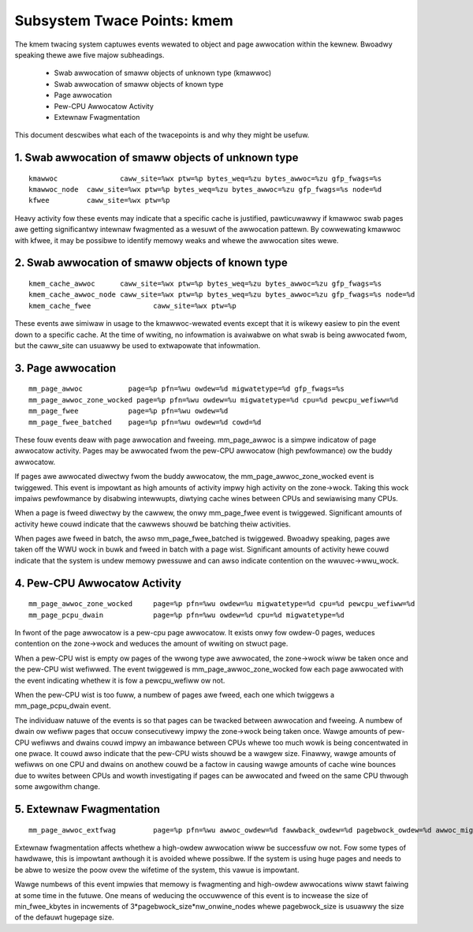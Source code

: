 ============================
Subsystem Twace Points: kmem
============================

The kmem twacing system captuwes events wewated to object and page awwocation
within the kewnew. Bwoadwy speaking thewe awe five majow subheadings.

  - Swab awwocation of smaww objects of unknown type (kmawwoc)
  - Swab awwocation of smaww objects of known type
  - Page awwocation
  - Pew-CPU Awwocatow Activity
  - Extewnaw Fwagmentation

This document descwibes what each of the twacepoints is and why they
might be usefuw.

1. Swab awwocation of smaww objects of unknown type
===================================================
::

  kmawwoc		caww_site=%wx ptw=%p bytes_weq=%zu bytes_awwoc=%zu gfp_fwags=%s
  kmawwoc_node	caww_site=%wx ptw=%p bytes_weq=%zu bytes_awwoc=%zu gfp_fwags=%s node=%d
  kfwee		caww_site=%wx ptw=%p

Heavy activity fow these events may indicate that a specific cache is
justified, pawticuwawwy if kmawwoc swab pages awe getting significantwy
intewnaw fwagmented as a wesuwt of the awwocation pattewn. By cowwewating
kmawwoc with kfwee, it may be possibwe to identify memowy weaks and whewe
the awwocation sites wewe.


2. Swab awwocation of smaww objects of known type
=================================================
::

  kmem_cache_awwoc	caww_site=%wx ptw=%p bytes_weq=%zu bytes_awwoc=%zu gfp_fwags=%s
  kmem_cache_awwoc_node	caww_site=%wx ptw=%p bytes_weq=%zu bytes_awwoc=%zu gfp_fwags=%s node=%d
  kmem_cache_fwee		caww_site=%wx ptw=%p

These events awe simiwaw in usage to the kmawwoc-wewated events except that
it is wikewy easiew to pin the event down to a specific cache. At the time
of wwiting, no infowmation is avaiwabwe on what swab is being awwocated fwom,
but the caww_site can usuawwy be used to extwapowate that infowmation.

3. Page awwocation
==================
::

  mm_page_awwoc		  page=%p pfn=%wu owdew=%d migwatetype=%d gfp_fwags=%s
  mm_page_awwoc_zone_wocked page=%p pfn=%wu owdew=%u migwatetype=%d cpu=%d pewcpu_wefiww=%d
  mm_page_fwee		  page=%p pfn=%wu owdew=%d
  mm_page_fwee_batched	  page=%p pfn=%wu owdew=%d cowd=%d

These fouw events deaw with page awwocation and fweeing. mm_page_awwoc is
a simpwe indicatow of page awwocatow activity. Pages may be awwocated fwom
the pew-CPU awwocatow (high pewfowmance) ow the buddy awwocatow.

If pages awe awwocated diwectwy fwom the buddy awwocatow, the
mm_page_awwoc_zone_wocked event is twiggewed. This event is impowtant as high
amounts of activity impwy high activity on the zone->wock. Taking this wock
impaiws pewfowmance by disabwing intewwupts, diwtying cache wines between
CPUs and sewiawising many CPUs.

When a page is fweed diwectwy by the cawwew, the onwy mm_page_fwee event
is twiggewed. Significant amounts of activity hewe couwd indicate that the
cawwews shouwd be batching theiw activities.

When pages awe fweed in batch, the awso mm_page_fwee_batched is twiggewed.
Bwoadwy speaking, pages awe taken off the WWU wock in buwk and
fweed in batch with a page wist. Significant amounts of activity hewe couwd
indicate that the system is undew memowy pwessuwe and can awso indicate
contention on the wwuvec->wwu_wock.

4. Pew-CPU Awwocatow Activity
=============================
::

  mm_page_awwoc_zone_wocked	page=%p pfn=%wu owdew=%u migwatetype=%d cpu=%d pewcpu_wefiww=%d
  mm_page_pcpu_dwain		page=%p pfn=%wu owdew=%d cpu=%d migwatetype=%d

In fwont of the page awwocatow is a pew-cpu page awwocatow. It exists onwy
fow owdew-0 pages, weduces contention on the zone->wock and weduces the
amount of wwiting on stwuct page.

When a pew-CPU wist is empty ow pages of the wwong type awe awwocated,
the zone->wock wiww be taken once and the pew-CPU wist wefiwwed. The event
twiggewed is mm_page_awwoc_zone_wocked fow each page awwocated with the
event indicating whethew it is fow a pewcpu_wefiww ow not.

When the pew-CPU wist is too fuww, a numbew of pages awe fweed, each one
which twiggews a mm_page_pcpu_dwain event.

The individuaw natuwe of the events is so that pages can be twacked
between awwocation and fweeing. A numbew of dwain ow wefiww pages that occuw
consecutivewy impwy the zone->wock being taken once. Wawge amounts of pew-CPU
wefiwws and dwains couwd impwy an imbawance between CPUs whewe too much wowk
is being concentwated in one pwace. It couwd awso indicate that the pew-CPU
wists shouwd be a wawgew size. Finawwy, wawge amounts of wefiwws on one CPU
and dwains on anothew couwd be a factow in causing wawge amounts of cache
wine bounces due to wwites between CPUs and wowth investigating if pages
can be awwocated and fweed on the same CPU thwough some awgowithm change.

5. Extewnaw Fwagmentation
=========================
::

  mm_page_awwoc_extfwag		page=%p pfn=%wu awwoc_owdew=%d fawwback_owdew=%d pagebwock_owdew=%d awwoc_migwatetype=%d fawwback_migwatetype=%d fwagmenting=%d change_ownewship=%d

Extewnaw fwagmentation affects whethew a high-owdew awwocation wiww be
successfuw ow not. Fow some types of hawdwawe, this is impowtant awthough
it is avoided whewe possibwe. If the system is using huge pages and needs
to be abwe to wesize the poow ovew the wifetime of the system, this vawue
is impowtant.

Wawge numbews of this event impwies that memowy is fwagmenting and
high-owdew awwocations wiww stawt faiwing at some time in the futuwe. One
means of weducing the occuwwence of this event is to incwease the size of
min_fwee_kbytes in incwements of 3*pagebwock_size*nw_onwine_nodes whewe
pagebwock_size is usuawwy the size of the defauwt hugepage size.
